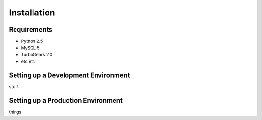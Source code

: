 .. _install_toplevel:

============
Installation
============

Requirements
------------
* Python 2.5
* MySQL 5
* TurboGears 2.0
* etc etc

Setting up a Development Environment
------------------------------------
stuff

Setting up a Production Environment
-----------------------------------
things

